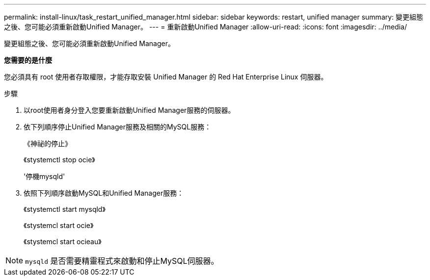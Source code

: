 ---
permalink: install-linux/task_restart_unified_manager.html 
sidebar: sidebar 
keywords: restart, unified manager 
summary: 變更組態之後、您可能必須重新啟動Unified Manager。 
---
= 重新啟動Unified Manager
:allow-uri-read: 
:icons: font
:imagesdir: ../media/


[role="lead"]
變更組態之後、您可能必須重新啟動Unified Manager。

*您需要的是什麼*

您必須具有 root 使用者存取權限，才能存取安裝 Unified Manager 的 Red Hat Enterprise Linux 伺服器。

.步驟
. 以root使用者身分登入您要重新啟動Unified Manager服務的伺服器。
. 依下列順序停止Unified Manager服務及相關的MySQL服務：
+
《神祕的停止》

+
《stystemctl stop ocie》

+
'停機mysqld'

. 依照下列順序啟動MySQL和Unified Manager服務：
+
《stystemctl start mysqld》

+
《stystemcl start ocie》

+
《stystemcl start ocieau》



[NOTE]
====
`mysqld` 是否需要精靈程式來啟動和停止MySQL伺服器。

====